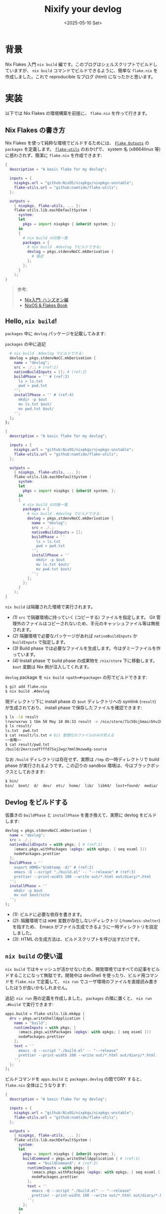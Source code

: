 #+TITLE: Nixify your devlog
#+DATE: <2025-05-10 Sat>

* 背景

Nix Flakes 入門 =nix build= 編です。このブログはシェルスクリプトでビルドしていますが、 =nix build= コマンドでビルドできるように、簡単な =flake.nix= を作成しました。これで reproducible なブログ (html) になったかと思います。

* 実装

以下では Nix Flakes の環境構築を前提に、 =flake.nix= を作って行きます。

** Nix Flakes の書き方

Nix Flakes を使って純粋な環境でビルドするためには、 [[https://nixos-and-flakes.thiscute.world/other-usage-of-flakes/outputs][=Flake Outputs=]] の =packages= を定義します。 [[https://github.com/numtide/flake-utils][=flake-utils=]] のおかげで、 system 名 (x86\under{}64\under{}linux 等) に惑わされず、簡潔に =flake.nix= を作成できます:

#+BEGIN_SRC nix
{
  description = "A basic flake for my devlog";

  inputs = {
    nixpkgs.url = "github:NixOS/nixpkgs/nixpkgs-unstable";
    flake-utils.url = "github:numtide/flake-utils";
  };

  outputs =
    { nixpkgs, flake-utils, ... }:
    flake-utils.lib.eachDefaultSystem (
      system:
      let
        pkgs = import nixpkgs { inherit system; };
      in
      {
        # nix build の対象一覧
        packages = {
          # nix build .#devlog でビルドできる:
          devlog = pkgs.stdenvNoCC.mkDerivation {
            # 後述
          };
        };
      }
    );
}
#+END_SRC

#+BEGIN_QUOTE
参考:

- [[https://zenn.dev/asa1984/books/nix-hands-on][Nix入門: ハンズオン編]]
- [[https://nixos-and-flakes.thiscute.world/nixos-with-flakes/introduction-to-flakes][NixOS & Flakes Book]]
#+END_QUOTE

** Hello, =nix build=!

=packages= 中に =devlog= パッケージを記載してみます:

#+CAPTION: =packages= の中に追記
#+BEGIN_SRC nix
          # nix build .#devlog でビルドできる:
          devlog = pkgs.stdenvNoCC.mkDerivation {
            name = "devlog";
            src = ./.; # (ref:1)
            nativeBuildInputs = []; # (ref:2)
            buildPhase = '' # (ref:3)
              ls > ls.txt
              pwd > pwd.txt
            '';
            installPhase = '' # (ref:4)
              mkdir -p $out
              mv ls.txt $out/
              mv pwd.txt $out/
            '';
          };
        };
#+END_SRC

#+BEGIN_DETAILS =flake.nix= 全文
#+BEGIN_SRC nix
{
  description = "A basic flake for my devlog";

  inputs = {
    nixpkgs.url = "github:NixOS/nixpkgs/nixpkgs-unstable";
    flake-utils.url = "github:numtide/flake-utils";
  };

  outputs =
    { nixpkgs, flake-utils, ... }:
    flake-utils.lib.eachDefaultSystem (
      system:
      let
        pkgs = import nixpkgs { inherit system; };
      in
      {
        # nix build の対象一覧
        packages = {
          # nix build .#devlog でビルドできる:
          devlog = pkgs.stdenvNoCC.mkDerivation {
            name = "devlog";
            src = ./.;
            nativeBuildInputs = [];
            buildPhase = ''
              ls > ls.txt
              pwd > pwd.txt
            '';
            installPhase = ''
              mkdir -p $out
              mv ls.txt $out/
              mv pwd.txt $out/
            '';
          };
        };
      }
    );
}
#+END_SRC
#+END_DETAILS

=nix build= は隔離された環境で実行されます。

- [[(1)]] =src= で隔離環境に持っていく (コピーする) ファイルを指定します。 Git 管理外のファイルはコピーされないため、手元のキャッシュファイル等は無視されます。
- [[(2)]] 隔離環境で必要なパッケージがあれば =nativeBuildInputs= か =buildInputs= で指定します。
- [[(3)]] Build phase では必要なファイルを生成します。今はダミーファイルを作っています。
- [[(4)]] Install phase で build phase の成果物を =/nix/store= 下に移動します。 =$out= 変数は Nix 側が注入してくれます。

=devlog= package を =nix build <path>#<package>= の形でビルドできます:

#+BEGIN_SRC sh
$ git add flake.nix
$ nix build .#devlog
#+END_SRC

現ディレクトリ下に install phase の =$out= ディレクトリへの symlink (=result=) が生成されており、 install phase で保存したファイルを確認できます:

#+BEGIN_SRC sh
$ ls -lA result
lrwxrwxrwx 1 tbm 50 May 10 06:33 result -> /nix/store/71c50cjbmairbhv20mar337i1jrg4iyg-devlog/
$ ls result/
ls.txt  pwd.txt
$ cat result/ls.txt # Git 管理化のファイルのみが見える
~~省略~~
$ cat result/pwd.txt
/build/2mxrczxdffffd75aj2wgz7mml9mzww8g-source
#+END_SRC

なお =/build= ディレクトリは存在せず、実際は =/tmp= の一時ディレクトリで build phase が実行されるようです。この辺りの sandbox 環境は、今はブラックボックスとしておきます:

#+BEGIN_SRC sh
$ bin/
bin/  boot/  d/  dev/  etc/  home/  lib/  lib64/  lost+found/  media/  nix/  opt/  proc/  root/  run/  srv/  sys/  tmp/  usr/  var/
#+END_SRC

** Devlog をビルドする

仮置きの =buildPhase= と =installPhase= を書き換えて、実際に devlog をビルドします:

#+BEGIN_SRC nix
          devlog = pkgs.stdenvNoCC.mkDerivation {
            name = "devlog";
            src = ./.;
            nativeBuildInputs = with pkgs; [ # (ref:1)
              (emacs.pkgs.withPackages (epkgs: with epkgs; [ seq esxml ]))
              nodePackages.prettier
            ];
            buildPhase = ''
              export HOME="$(mktemp -d)" # (ref:2)
              emacs -Q --script "./build.el" -- "--release" # (ref:3)
              prettier --print-width 100 --write out/*.html out/diary/*.html
            '';
            installPhase = ''
              mkdir -p $out
              mv out $out/site
            '';
          };
#+END_SRC

- [[(1)]]: ビルドに必要な依存を書きます。
- [[(2)]]: 隔離環境では =HOME= 変数が存在しないディレクトリ (=/homeless-shelter=) を指すため、 Emacs がファイル生成できるように一時ディレクトリを設定しました。
- [[(3)]]: HTML の生成方法は、ビルドスクリプトを呼び出すだけです。

** =nix build= の使い道

=nix build= ではキャッシュが活かせないため、開発環境ではすべての記事をビルドすることになって無駄です。開発中は devShell を使ったり、ビルド用コマンドを =flake.nix= で定義して、 =nix run= でユーザ環境のファイルを直接読み書きしたほうが良いかもしれません。

追記: =nix run= 用の定義を作成しました。 =packages= の隣に置くと、 =nix run .#build= で実行できます:

#+BEGIN_SRC nix
        apps.build = flake-utils.lib.mkApp {
          drv = pkgs.writeShellApplication {
            name = "build";
            runtimeInputs = with pkgs; [
              (emacs.pkgs.withPackages (epkgs: with epkgs; [ seq esxml ]))
              nodePackages.prettier
            ];
            text = ''
              emacs -Q --script "./build.el" -- "--release"
              prettier --print-width 100 --write out/*.html out/diary/*.html
            '';
          };
        };
#+END_SRC

ビルドコマンドを =apps.build= と =packages.devlog= の間でDRY すると、 =flake.nix= 全体はこうなります:

#+BEGIN_DETAILS =flake.nix=
#+BEGIN_SRC nix
{
  description = "A basic flake for my devlog";

  inputs = {
    nixpkgs.url = "github:NixOS/nixpkgs/nixpkgs-unstable";
    flake-utils.url = "github:numtide/flake-utils";
  };

  outputs =
    { nixpkgs, flake-utils, ... }:
    flake-utils.lib.eachDefaultSystem (
      system:
      let
        pkgs = import nixpkgs { inherit system; };
        buildCommand = pkgs.writeShellApplication { # (ref:1)
          name = "buildCommand"; # (ref:2)
          runtimeInputs = with pkgs; [
            (emacs.pkgs.withPackages (epkgs: with epkgs; [ seq esxml ]))
            nodePackages.prettier
          ];
          text = ''
            emacs -Q --script "./build.el" -- "--release"
            prettier --print-width 100 --write out/*.html out/diary/*.html
          '';
        };
      in
      {
        apps.build = flake-utils.lib.mkApp {
          drv = buildCommand; # (ref:3)
        };
        packages = {
          devlog = pkgs.stdenvNoCC.mkDerivation {
            name = "devlog";
            src = ./.;
            nativeBuildInputs = with pkgs; [
              buildCommand # (ref:4)
            ];
            buildPhase = ''
              export HOME="$(mktemp -d)"
              buildCommand # (ref:5)
            '';
            installPhase = ''
              mkdir -p $out
              mv out $out/out
            '';
          };
        };
      }
    );
}
#+END_SRC

- [[(1)]]: ビルドコマンドの共通定義です。
- [[(2)]]: 実行コマンドは
- [[(3)]]: =apps= で =buildCommand= を使っています。
- [[(4)]]: =packages= で =buildCommand= を使っています。
- [[(5)]]: 実行ファイルの方の =buildCommand= を使っています。

#+END_DETAILS

** GitHub Actions のセットアップ

手元で =nix build= を使う意味が無かったので、 GitHub Actions で使うことにします。参考:

- [[https://qiita.com/junjihashimoto@github/items/2d310d9d488a2e9b71b3][Nix、Cachix、GitHub Actionsによるワークフローの紹介]]
- [[https://github.com/takeokunn/blog][takeokunn/blog]]

#+CAPTION: =github/actions/main.yml=
#+BEGIN_SRC yaml
name: "Main"

# main branch への push 時に実行
on:
  push:
    branches: 'main'

jobs:
  build:
    name: Build
    runs-on: ubuntu-latest
    steps:
    - uses: actions/checkout@v4
    - uses: cachix/install-nix-action@v31
    - name: Build the devlog
      run: nix build .#devlog
    - name: Upload devlog artifact # (ref:1)
      uses: actions/upload-pages-artifact@v3
      with:
        path: result # (ref:2)

  deploy:
    name: Deploy
    runs-on: ubuntu-latest
    needs: build

    # Grant GITHUB_TOKEN the permissions required to make a Pages deployment
    permissions:
      pages: write      # to deploy to Pages
      id-token: write   # to verify the deployment originates from an appropriate source

    environment:
      name: github-pages
      url: ${{ steps.deployment.outputs.page_url }}

    steps:
      - name: Deploy to GitHub Pages
        id: deployment
        uses: actions/deploy-pages@v4 # (ref:3)
#+END_SRC

- [[(1)]]: [[https://github.com/actions/upload-pages-artifact][=actions/upload-pages-artifact=]] で GitHub Pages 専用の _artifact_ を作成します
- [[(2)]]: =nix build= の出力 (への symlink) を指定しています
- [[(3)]]: [[https://github.com/actions/deploy-pages][=actions/deploy-pages=]] が deploy してくれます

* まとめ

=nix build= を使い、隔離された環境で devlog をビルドできるようになりました。 =nix build= は、 PATH はもちろん、ファイルシステムとしても隔離された環境で実行されることが認識できました。

ローカルでは =nix build= の使い道が無かったため、 GitHub Actions に利用してみました。 html の diff はローカルで見ちゃえば良いかと思います。 [[https://github.com/cachix/cachix-action][=cachix-action=]] を使えば高速化できそうですが、今は導入していません。

この記事は GitHub Actions によってデプロイされる予定です。

